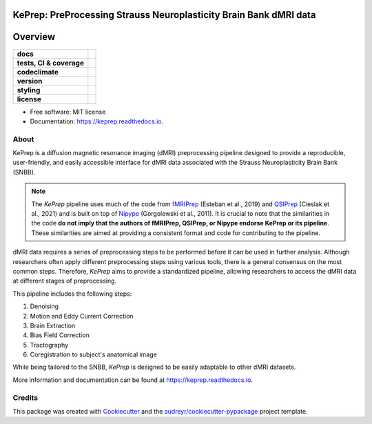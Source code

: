 ============================================================================
KePrep: PreProcessing Strauss Neuroplasticity Brain Bank dMRI data
============================================================================



========
Overview
========
.. list-table::
    :stub-columns: 1

    * - docs
      - |docs|
    * - tests, CI & coverage
      - |github-actions| |codecov| |codacy|
    * - codeclimate
      - |codeclimate-maintainability| |codeclimate-testcoverage|
    * - version
      - |pypi| |python|
    * - styling
      - |black| |isort| |flake8| |pre-commit|
    * - license
      - |license|

.. |docs| image:: https://readthedocs.org/projects/keprep/badge/?version=latest
    :target: https://keprep.readthedocs.io/en/latest/?version=latest
    :alt: Documentation Status

.. |github-actions| image:: https://github.com/GalKepler/keprep/actions/workflows/github-actions.yml/badge.svg
    :alt: GitHub Actions Build Status
    :target: https://github.com/GalKepler/keprep/actions

.. |codecov| image:: https://codecov.io/github/GalKepler/keprep/graph/badge.svg?token=LO5CH471O4
    :alt: Coverage Status
    :target: https://app.codecov.io/github/GalKepler/keprep

.. |codacy| image:: https://app.codacy.com/project/badge/Grade/7fe5b4cb103d4100bf00603c913b9ac1
    :target: https://app.codacy.com/gh/GalKepler/keprep/dashboard?utm_source=gh&utm_medium=referral&utm_content=&utm_campaign=Badge_grade
    :alt: Code Quality

.. |codeclimate-maintainability| image:: https://api.codeclimate.com/v1/badges/dc78868ecc19deb5fb5b/maintainability
    :target: https://codeclimate.com/github/GalKepler/keprep/maintainability
    :alt: Maintainability

.. |codeclimate-testcoverage| image:: https://api.codeclimate.com/v1/badges/dc78868ecc19deb5fb5b/test_coverage
    :target: https://codeclimate.com/github/GalKepler/keprep/test_coverage
    :alt: Test Coverage

.. |pypi| image:: https://img.shields.io/pypi/v/keprep.svg
        :target: https://pypi.python.org/pypi/keprep

.. |python| image:: https://img.shields.io/pypi/pyversions/keprep
        :target: https://www.python.org

.. |license| image:: https://img.shields.io/github/license/GalKepler/keprep.svg
        :target: https://opensource.org/license/mit
        :alt: License

.. |black| image:: https://img.shields.io/badge/formatter-black-000000.svg
      :target: https://github.com/psf/black

.. |isort| image:: https://img.shields.io/badge/imports-isort-%231674b1.svg
        :target: https://pycqa.github.io/isort/

.. |flake8| image:: https://img.shields.io/badge/style-flake8-000000.svg
        :target: https://flake8.pycqa.org/en/latest/

.. |pre-commit| image:: https://img.shields.io/badge/pre--commit-enabled-brightgreen?logo=pre-commit&logoColor=white
        :target: https://github.com/pre-commit/pre-commit



* Free software: MIT license
* Documentation: https://keprep.readthedocs.io.


About
------

KePrep is a diffusion magnetic resonance imaging (dMRI) preprocessing pipeline designed to provide a reproducible, user-friendly, and easily accessible interface for dMRI data associated with the Strauss Neuroplasticity Brain Bank (SNBB).

.. note::

  The *KePrep* pipeline uses much of the code from fMRIPrep_ (Esteban et al., 2019) and QSIPrep_ (Cieslak et al., 2021) and is built on top of Nipype_ (Gorgolewski et al., 2011).
  It is crucial to note that the similarities in the code **do not imply that the authors of fMRIPrep, QSIPrep, or Nipype endorse KePrep or its pipeline**.
  These similarities are aimed at providing a consistent format and code for contributing to the pipeline.

dMRI data requires a series of preprocessing steps to be performed before it can be used in further analysis.
Although researchers often apply different preprocessing steps using various tools, there is a general consensus on the most common steps.
Therefore, *KePrep* aims to provide a standardized pipeline, allowing researchers to access the dMRI data at different stages of preprocessing.

This pipeline includes the following steps:

1. Denoising
2. Motion and Eddy Current Correction
3. Brain Extraction
4. Bias Field Correction
5. Tractography
6. Coregistration to subject's anatomical image

While being tailored to the SNBB, *KePrep* is designed to be easily adaptable to other dMRI datasets.

More information and documentation can be found at https://keprep.readthedocs.io.

Credits
-------

This package was created with Cookiecutter_ and the `audreyr/cookiecutter-pypackage`_ project template.

.. _Cookiecutter: https://github.com/audreyr/cookiecutter
.. _`audreyr/cookiecutter-pypackage`: https://github.com/audreyr/cookiecutter-pypackage
.. _Nipype: https://nipype.readthedocs.io/en/latest/
.. _fMRIprep: https://fmriprep.org/en/stable/
.. _qsiprep: https://qsiprep.readthedocs.io/en/latest/
